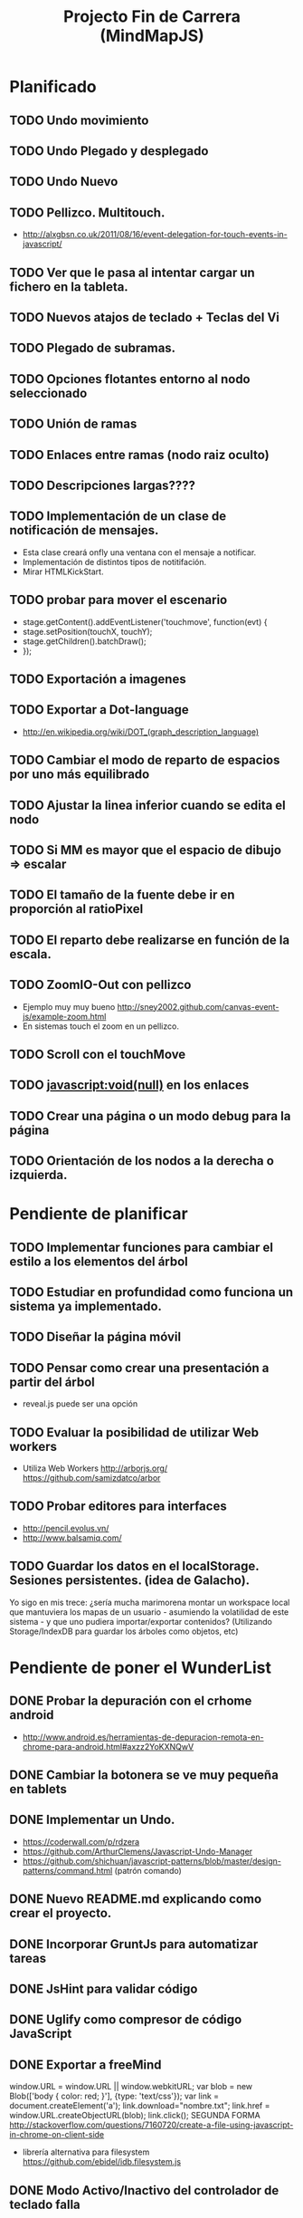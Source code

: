 #+TITLE: Projecto Fin de Carrera (MindMapJS)
#+STARTUP:  

* Planificado
** TODO Undo movimiento
** TODO Undo Plegado y desplegado
** TODO Undo Nuevo
** TODO Pellizco. Multitouch. 
   - http://alxgbsn.co.uk/2011/08/16/event-delegation-for-touch-events-in-javascript/
** TODO Ver que le pasa al intentar cargar un fichero en la tableta. 
** TODO Nuevos atajos de teclado + Teclas del Vi
** TODO Plegado de subramas.
** TODO Opciones flotantes entorno al nodo seleccionado
** TODO Unión de ramas 
** TODO Enlaces entre ramas (nodo raiz oculto)
** TODO Descripciones largas????
** TODO Implementación de un clase de notificación de mensajes. 
   - Esta clase creará onfly una ventana con el mensaje a notificar. 
   - Implementación de distintos tipos de notitifación.
   - Mirar HTMLKickStart.
** TODO probar para mover el escenario
   - stage.getContent().addEventListener('touchmove', function(evt) {
   -    stage.setPosition(touchX, touchY);
   -    stage.getChildren().batchDraw();
   - });
** TODO Exportación a imagenes

** TODO Exportar a Dot-language
   - http://en.wikipedia.org/wiki/DOT_(graph_description_language)
** TODO Cambiar el modo de reparto de espacios por uno más equilibrado

** TODO Ajustar la linea inferior cuando se edita el nodo
   
** TODO Si MM es mayor que el espacio de dibujo => escalar

** TODO El tamaño de la fuente debe ir en proporción al ratioPixel
** TODO El reparto debe realizarse en función de la escala.
** TODO ZoomIO-Out con pellizco 
   - Ejemplo muy muy bueno http://sney2002.github.com/canvas-event-js/example-zoom.html
   - En sistemas touch el zoom en un pellizco. 

** TODO Scroll con el touchMove

** TODO javascript:void(null) en los enlaces

** TODO Crear una página o un modo debug para la página

** TODO Orientación de los nodos a la derecha o izquierda. 




* Pendiente de planificar
** TODO Implementar funciones para cambiar el estilo a los elementos del árbol
** TODO Estudiar en profundidad como funciona un sistema ya implementado.
** TODO Diseñar la página móvil
** TODO Pensar como crear una presentación a partir del árbol
   - reveal.js puede ser una opción

** TODO Evaluar la posibilidad de utilizar Web workers 
   - Utiliza Web Workers http://arborjs.org/ https://github.com/samizdatco/arbor

** TODO Probar editores para interfaces
   - http://pencil.evolus.vn/ 
   - http://www.balsamiq.com/
   
** TODO Guardar los datos en el localStorage. Sesiones persistentes. (idea de Galacho).
Yo sigo en mis trece: ¿sería mucha marimorena montar un workspace local que mantuviera 
los mapas de un usuario - asumiendo la volatilidad de este sistema - y que uno pudiera 
importar/exportar contenidos? (Utilizando Storage/IndexDB para guardar los árboles como 
objetos, etc)



* Pendiente de poner el WunderList
** DONE Probar la depuración con el crhome android
   CLOSED: [2013-07-12 vie 19:49]
   - http://www.android.es/herramientas-de-depuracion-remota-en-chrome-para-android.html#axzz2YoKXNQwV
** DONE Cambiar la botonera se ve muy pequeña en tablets
   CLOSED: [2013-07-12 vie 08:49]
** DONE Implementar un Undo.
   CLOSED: [2013-07-10 mié 09:10]
   - https://coderwall.com/p/rdzera
   - https://github.com/ArthurClemens/Javascript-Undo-Manager
   - https://github.com/shichuan/javascript-patterns/blob/master/design-patterns/command.html (patrón comando)

** DONE Nuevo README.md explicando como crear el proyecto.
   CLOSED: [2013-06-19 mié 08:29]

** DONE Incorporar GruntJs para automatizar tareas
   CLOSED: [2013-06-17 lun 11:53]

** DONE JsHint para validar código
   CLOSED: [2013-06-17 lun 11:52]
** DONE Uglify como compresor de código JavaScript
   CLOSED: [2013-06-17 lun 11:53]
** DONE Exportar a freeMind 
   CLOSED: [2013-06-14 vie 08:32]
window.URL = window.URL || window.webkitURL;
var blob = new Blob(['body { color: red; }'], {type: 'text/css'});
var link = document.createElement('a');
link.download="nombre.txt";
link.href = window.URL.createObjectURL(blob);
link.click();
SEGUNDA FORMA
http://stackoverflow.com/questions/7160720/create-a-file-using-javascript-in-chrome-on-client-side
- librería alternativa para filesystem https://github.com/ebidel/idb.filesystem.js

** DONE Modo Activo/Inactivo del controlador de teclado falla
   CLOSED: [2013-06-14 vie 08:31]



* Realizado
** DONE Documentar teclado.js
   CLOSED: [2013-05-29 mié 11:31]

** DONE Implementación de la primera interface
   CLOSED: [2013-06-04 mar 08:58]

** DONE Incluir enlace a Githup
   CLOSED: [2013-06-04 mar 08:58]
** DONE Incluir enlace al JSDOC. Documentación de la API.
   CLOSED: [2013-06-04 mar 08:58]

** DONE Incorporar Firebug lite para poder depurar 
   CLOSED: [2013-06-04 mar 08:59]
   - <script type="text/javascript" src="https://getfirebug.com/firebug-lite.js"></script>

** DONE El editor en formato TextArea queda un poco basto mejorarlo
   CLOSED: [2013-06-05 mié 18:25]

** DONE Poner la botonera en una hilera vertical de 2 en 2 botones
   CLOSED: [2013-06-05 mié 18:50]

** DONE Nueva idea por defecto editable
   CLOSED: [2013-06-05 mié 19:06]

** DONE Cuando se escala la posición del editor no es correcta
   CLOSED: [2013-05-25 sáb 11:05]

** DONE Funciones de colores (pasar a un modulo concreto
   CLOSED: [2013-05-24 vie 12:17]

** DONE Escalar. ZoomIn - ZoomOut y teclas de función
   CLOSED: [2013-05-24 vie 12:18]
** DONE Copiar las implementaciones al src como modulos del proyecto
   CLOSED: [2013-05-24 vie 12:17]

** DONE Pasar la funcionalidad de carga a MM
   CLOSED: [2013-05-12 dom 13:19]

** DONE Crear un nuevo render más optimo para un número grande de nodos
   CLOSED: [2013-04-28 dom 11:50]

** DONE Cambiar el editor del nodo por un input
   CLOSED: [2013-05-06 lun 20:48]
** DONE Ajustar la posición del editor
   CLOSED: [2013-05-06 lun 20:48] DEADLINE: <2013-05-06 lun> SCHEDULED: <2013-03-11 lun>
   - Parece que el problema proviene del group
   - A lo mejor hay que pensar en quitar el group e implementar el render del nodo de otra forma
** DONE Pasar los atajos de teclado a la librería MM
   CLOSED: [2013-05-08 mié 09:48]

** DONE Ver como poner el foco 
   CLOSED: [2013-04-30 mar 11:47]
   - No de ve claro desde que se ha introducido los colores.
   - En el nuevo render puede ser un globo

** DONE Añadir al manejador de eventos el evt.preventDefault();
   CLOSED: [2013-05-08 mié 09:24] DEADLINE: <2013-05-07 mar>
   - Comprobar funcionamiento y si funciona bien dejarlo
   - También se puede combinar con event.stopPropagation();

** DONE Incorporar colores aleatorios a los nodos
   CLOSED: [2013-04-28 dom 11:50]

** DONE Librería para carga de ficheros
   CLOSED: [2013-04-22 lun 21:36] DEADLINE: <2013-04-27 sáb> SCHEDULED: <2013-03-11 lun>
** DONE Prueba de carga de un MM de FreeMind
   CLOSED: [2013-04-22 lun 21:36] DEADLINE: <2013-04-27 sáb> SCHEDULED: <2013-03-11 lun>
   - Implementar un parse XML de FreeMind

** DONE (Bug) Revisar los ejemplos que han dejado de funcionar
   CLOSED: [2013-04-22 lun 17:39] DEADLINE: <2013-04-22 lun>

** DONE (Bug) Al borrar el raíz y crear un nuevo árbol se rompe todo.
   CLOSED: [2013-04-22 lun 18:45] DEADLINE: <2013-04-27 sáb>

** DONE Implementar prueba de concepto con KineticJS [10/10]
   CLOSED: [2013-04-22 lun 17:17]
*** DONE Dibujar un nodo / texto
    CLOSED: [2012-12-28 dom 19:48]
*** DONE Ejemplo de funcionamiento del sistema de eventos
    CLOSED: [2012-01-04 dom 20:59]
*** DONE Hacer un nodo editable
    CLOSED: [2013-01-07 dom 15:52]
*** DONE Crear un clase para nodos
    CLOSED: [2013-01-11 dom 19:52]
*** DONE Ejemplo con multiples nodos
    CLOSED: [2013-01-11 dom 19:55]
*** DONE Dibujar una arista
    CLOSED: [2013-01-25 vie 21:17]
*** DONE Ejemplo con dos nodos y una arista
    CLOSED: [2013-02-02 sáb 01:18]
*** DONE Primer ejemplo completo con un mapa
    CLOSED: [2013-02-07 jue 20:58]
*** DONE interacción
    CLOSED: [2013-03-17 dom 02:22] DEADLINE: <2013-03-17 dom> SCHEDULED: <2013-03-17 dom> 
*** DONE Pruebas con eventos touch 
    CLOSED: [2013-04-22 lun 17:17]
** DONE Mejoras visuales el nodo
   CLOSED: [2013-04-22 lun 17:15]
** DONE Mejoras visuales las aristas
   CLOSED: [2013-04-22 lun 17:15]

** DONE bug en el test del processable. REVISAR.
   CLOSED: [2013-04-13 sáb 16:07]

** DONE Escenario ajustable al contenedor
   CLOSED: [2013-04-22 lun 17:04]
** DONE Crear una nueva capa para el grid
   CLOSED: [2013-04-22 lun 17:04]
** DONE Modificar el render para poder disponer de más de uno.
   CLOSED: [2013-04-22 lun 17:05]

** DONE Probar los ejemplos con ... [4/4]
   CLOSED: [2013-03-17 dom 03:30] SCHEDULED: <2013-03-03 dom>
*** DONE Google Chrome
    CLOSED: [2013-01-13 dom 20:12]
*** DONE Firefox
    CLOSED: [2013-01-13 dom 19:58]
*** DONE Safari
    CLOSED: [2013-02-20 mié 19:18]
*** DONE Internet Explorer 9 
    CLOSED: [2013-03-12 mar 19:18]
** DONE Crear libería para manejo de teclado [5/5]
   CLOSED: [2013-03-17 dom 20:06]
*** DONE Buscar constantes de teclado. Escape, Tabulador, Insert, etc.
    CLOSED: [2013-01-13 dom 21:24]
*** DONE Funciones para convertir de teclas valor a texto y viceversa
    CLOSED: [2013-01-14 lun 21:13]
*** DONE Implementar un manejador de atajos de teclado
    CLOSED: [2013-01-20 dom 20:06]
*** DONE Página para pruebas de atajos de teclado
*** DONE Probrar en distintos navegadores (Safari, Chrome, Firefox, IE)
    CLOSED: [2013-03-17 dom 20:06]

** DONE El nodo que esta en modo edición debe tener el foco.
   CLOSED: [2013-03-10 dom 02:46] DEADLINE: <2013-03-10 dom> SCHEDULED: <2013-03-10 dom>

** DONE El el foco en el nodo con el click
   CLOSED: [2013-03-10 dom 02:46] DEADLINE: <2013-03-10 dom> SCHEDULED: <2013-03-10 dom>

** DONE Implementación de un test de rendimiento. 
   CLOSED: [2013-03-10 dom 03:43] SCHEDULED: <2013-03-10 dom>
   - Crear un MM con 100, 1000 y/o 10000 para ver como se comporta el sistema.

** DONE Terminada la prueba de interacción.
   CLOSED: [2013-03-17 dom 03:31]

** DONE Permitir la opción de borrado de nodos
   CLOSED: [2013-03-10 dom 01:14] DEADLINE: <2013-03-10 dom> SCHEDULED: <2013-03-10 dom>

** DONE Incluir al procesable el retorno
   CLOSED: [2013-03-03 dom 19:47] SCHEDULED: <2013-03-03 dom>
   - El procesable se va a quedar sólo para el árbol. Mejor untilizar un patrón PubSub

** DONE Ver un sistema de documentación para el código fuente
   CLOSED: [2013-03-03 dom 19:48] SCHEDULED: <2013-03-03 dom>
   - Hasta el momento el jsDoc parece campeón. Probar en el sistema en vivo.
** DONE Documentar [7/7]
   CLOSED: [2013-03-03 dom 19:36] 
*** DONE arbol-n.js
    CLOSED: [2013-03-03 dom 19:35] 
*** DONE dom.js
    CLOSED: [2013-03-03 dom 19:35] 
*** DONE klass.js
    CLOSED: [2013-03-03 dom 19:35] 
*** DONE properties.js
    CLOSED: [2013-03-03 dom 19:35] 
*** DONE chain.js
    CLOSED: [2013-03-03 dom 19:35] 
*** DONE processable.js
    CLOSED: [2013-03-03 dom 19:35] 
*** DONE pubsub.js
    CLOSED: [2013-03-03 dom 19:36] 

** DONE Implementar el patrón PubSub para manejo de eventos
   CLOSED: [2013-03-03 dom 19:35] SCHEDULED: <2013-03-03 dom> 

** DONE El array de aristas se dispara no para de introducir más y más aristas.
   CLOSED: [2013-03-03 dom 19:33] SCHEDULED: <2013-03-03 dom>

** DONE Ajustar las aristas una vez terminada la edición
   CLOSED: [2013-02-23 sáb 23:19] SCHEDULED: <2013-03-03 dom>
** DONE Escalar el nodo una vez editado
   CLOSED: [2013-02-23 sáb 22:02] SCHEDULED: <2013-03-03 dom>
** DONE Arbol-N [4/4]
   CLOSED: [2013-02-10 dom 02:03] SCHEDULED: <2013-01-26 sáb>
*** DONE Primera implementación.
    CLOSED: [2013-01-25 vie 18:25]
*** DONE Pruebas sobre la librería.
    CLOSED: [2013-01-27 dom 19:12]
*** DONE Aplanar la lista de los recorridos.
    CLOSED: [2013-01-25 vie 20:26]
*** DONE Funciones y test de movimiento por el árbol: 
    CLOSED: [2013-02-10 dom 01:46] 
    - Buscar un elemento
    - Profundidad
    - PadreDe 
** DONE Crear los tests para la Clase
   CLOSED: [2013-02-02 sáb 01:18] SCHEDULED: <2013-01-30 mié>

** DONE Ver como implementar un sistema de Test (mocha).
   CLOSED: [2013-01-27 dom 18:30] SCHEDULED: <2013-01-28 lun>

** DONE Instalar Internet Explorer en Linux
   CLOSED: [2013-01-13 dom 20:05]
   El Play on linux no tiene el Internet Explorer 9 para su instalación en linux.
   Buscar alguna manera de instalarlo.
** DONE Instalar el Safari en Linux
   CLOSED: [2013-01-13 dom 19:47]

** DONE Anteproyecto [8/8]
   CLOSED: [2012-12-16 dom 12:32]
*** DONE Mapa mental sobre el anteproyecto.
    CLOSED: [2012-11-16 vie 21:02]
*** DONE Titulo.
    CLOSED: [2012-11-16 vie 21:02]
*** DONE Introducción.
    CLOSED: [2012-11-16 vie 21:02]
*** DONE Objetivos.
    CLOSED: [2012-11-16 vie 21:02]
*** DONE Medios.
    CLOSED: [2012-11-16 vie 21:02]
*** DONE Etapas.
    CLOSED: [2012-12-16 dom 12:32]
*** DONE Modelo UML-WAE.
    CLOSED: [2012-12-16 dom 12:32]
*** DONE Medotología ágil.
    CLOSED: [2012-12-16 dom 12:32]

** DONE Crear la estructura de directorios del proyecto
   CLOSED: [2012-11-10 sáb 21:02]  
** DONE Crear este documento TODO
   CLOSED: [2012-11-10 sáb 21:02] 
** DONE Buscar Documentación general sobre JavaScript
   CLOSED: [2012-11-11 dom 13:36] 
** DONE Existe algún estandard sobre mapas mentales.
   CLOSED: [2012-11-11 dom 13:37] 
   - http://eric-blue.com/2007/03/24/a-call-to-action-the-need-for-a-common-mind-map-file-format/
     En este blog el tal Eric se que queja y pone en claro por que
     debe haber un formato standard para los mapas mentales.
     Por lo que he podido comporbar no existe un estandard 
     Sobre ellos, en el siguiente enlance ...
   - http://www.mind-mapping.org/interoperability-of-mind-mapping-software/
     Podemos ver como los distintos programas importan y/o 
     exportar otros formatos de otras aplicaciones.
** DONE Buscar documentación sobre herencia en JavaScript
   CLOSED: [2012-11-11 dom 22:56] 
 



* Sitios interesantes

** Editores de mapas mentales
*** http://www.text2mindmap.com/ Tiene una edición en texto muy rápida
*** http://www.mindmeister.com/es/demo/225986033 editor de mapas muy bueno
*** http://sourceforge.net/projects/freemind/

** Librerias
*** Eventos para canvas 
    - http://sney2002.github.com/canvas-event-js/
*** Gráfos
    - https://github.com/anvaka/VivaGraphJS
    - http://www.rubenswieringa.com/blog/interactive-mindmap (Lo idela es llegar a algo así. Hecho en Flex)
    - https://github.com/kennethkufluk/js-mindmap
    - Graphiz como soporte para representar mapas mentales?? http://www.emezeta.com/articulos/dibujar-grafos-o-estructuras-de-datos#axzz2C5UB2pvH
    - Muy, muy buena. http://arborjs.org/ https://github.com/samizdatco/arbor
    - Sencilla pero efectiva. https://github.com/dhotson/springy

** Información sobre mapas mentales
*** http://www.mind-mapping.org/ organización donde hay información general sobre mindmap

** Formatos de ficheros
*** Quién importa qué  http://www.mind-mapping.org/interoperability-of-mind-mapping-software/ 
*** Necesidad de un formato común http://mindmappingsoftwareblog.com/the-need-for-a-common-file-format/
*** http://eric-blue.com/2007/03/24/a-call-to-action-the-need-for-a-common-mind-map-file-format/

** Ejemplos interesanes
*** Pizarra. Pintar con el ratón http://www.esedeerre.com/ejemplo/20/182/html5-pizarra-con-canvas-y-javascript
*** Manejo de fichero (lectura/escritura) 
    - Quien soporta manejores de fichero http://www.html5rocks.com/en/features/file_access
    - http://www.w3.org/TR/file-upload/
    - http://www.w3.org/TR/2012/WD-FileAPI-20121025/
    - http://www.w3.org/TR/2012/WD-file-system-api-20120417/
    - http://www.html5rocks.com/en/tutorials/file/dndfiles/
*** Grafo
    - http://snipplr.com/view/1950/graph-javascript-framework-version-001/

** Documentación de Fuentes / Manual de usuario
*** Documentación de fuentes o manual de usuario
    - http://sphinx-doc.org/domains.html#the-javascript-domain
*** Documentación de fuentes 
    - http://es.wikipedia.org/wiki/JSDoc

** Otros
*** Sitio que te indica quien soporta http://caniuse.com/

** Herramientas
*** Editor de prototipos webs: 
    - http://pencil.evolus.vn/ 
    - http://www.balsamiq.com/
*** Para empaquetar aplicaciones JS + CSS + HTML5 para moviles. http://phonegap.com/


** Bibliografia
*** http://es.scribd.com/doc/91319761/Tesis-Valeria-de-Castro
